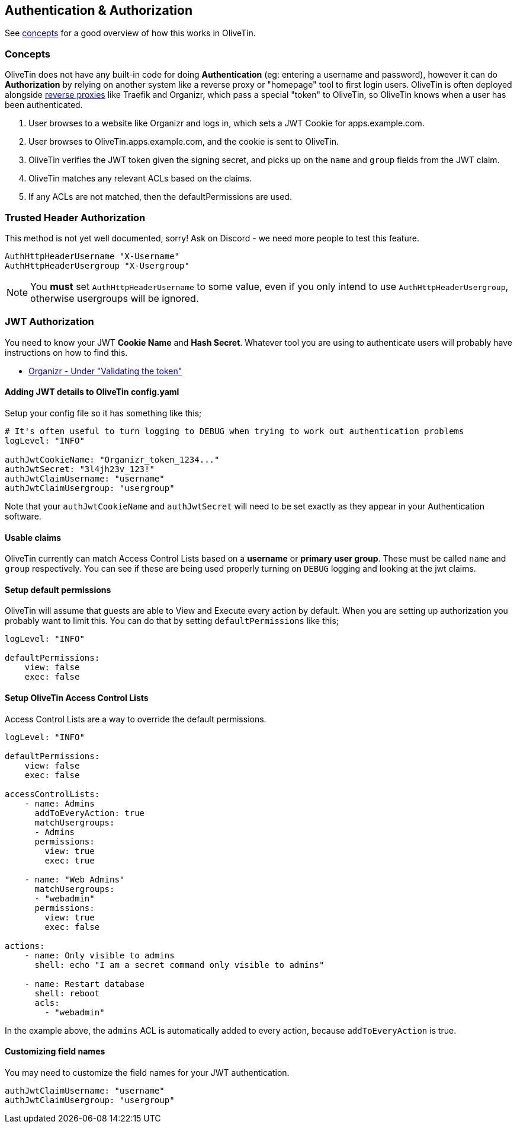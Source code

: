 [#auth]
== Authentication & Authorization

See <<auth-concepts,concepts>> for a good overview of how this works in OliveTin. 

[#auth-concepts]
=== Concepts

OliveTin does not have any built-in code for doing **Authentication** (eg: entering a username and password), however it can do **Authorization** by relying on another system like a reverse proxy or "homepage" tool to first login users. OliveTin is often deployed alongside <<reverse-proxies,reverse proxies>> like Traefik and Organizr, which pass a special "token" to OliveTin, so OliveTin knows when a user has been authenticated.

1. User browses to a website like Organizr and logs in, which sets a JWT Cookie for apps.example.com.
2. User browses to OliveTin.apps.example.com, and the cookie is sent to OliveTin.
3. OliveTin verifies the JWT token given the signing secret, and picks up on the `name` and `group` fields from the JWT claim.
4. OliveTin matches any relevant ACLs based on the claims.
5. If any ACLs are not matched, then the defaultPermissions are used.

[#trusted-header]
=== Trusted Header Authorization

This method is not yet well documented, sorry! Ask on Discord - we need more people to test this feature.

----
AuthHttpHeaderUsername "X-Username"
AuthHttpHeaderUsergroup "X-Usergroup"
----

NOTE: You *must* set `AuthHttpHeaderUsername` to some value, even if you only intend to use `AuthHttpHeaderUsergroup`, otherwise usergroups will be ignored.

[#jwt]
=== JWT Authorization

You need to know your JWT **Cookie Name** and **Hash Secret**. Whatever tool you are using to authenticate users will probably have instructions on how to find this.

* link:https://docs.organizr.app/features/server-authentication#validating-the-token[Organizr - Under "Validating the token"]

==== Adding JWT details to OliveTin config.yaml

Setup your config file so it has something like this;

----
# It's often useful to turn logging to DEBUG when trying to work out authentication problems
logLevel: "INFO"

authJwtCookieName: "Organizr_token_1234..."
authJwtSecret: "3l4jh23v_123!"
authJwtClaimUsername: "username"
authJwtClaimUsergroup: "usergroup"
----

Note that your `authJwtCookieName` and `authJwtSecret` will need to be set exactly as they appear in your Authentication software.

==== Usable claims

OliveTin currently can match Access Control Lists based on a **username** or **primary user group**. These must be called `name` and `group` respectively. You can see if these are being used properly turning on `DEBUG` logging and looking at the jwt claims.

==== Setup default permissions

OliveTin will assume that guests are able to View and Execute every action by default. When you are setting up authorization you probably want to limit this. You can do that by setting `defaultPermissions` like this;

----
logLevel: "INFO"

defaultPermissions:
    view: false
    exec: false
----

====  Setup OliveTin Access Control Lists 

Access Control Lists are a way to override the default permissions.

----
logLevel: "INFO"

defaultPermissions:
    view: false
    exec: false

accessControlLists:
    - name: Admins
      addToEveryAction: true
      matchUsergroups: 
      - Admins
      permissions:
        view: true
        exec: true

    - name: "Web Admins"
      matchUsergroups:
      - "webadmin"
      permissions:
        view: true
        exec: false

actions:
    - name: Only visible to admins
      shell: echo "I am a secret command only visible to admins"

    - name: Restart database
      shell: reboot
      acls:
        - "webadmin"
----

In the example above, the `admins` ACL is automatically added to every action, because `addToEveryAction` is true. 

==== Customizing field names

You may need to customize the field names for your JWT authentication. 

----
authJwtClaimUsername: "username"
authJwtClaimUsergroup: "usergroup"
----




